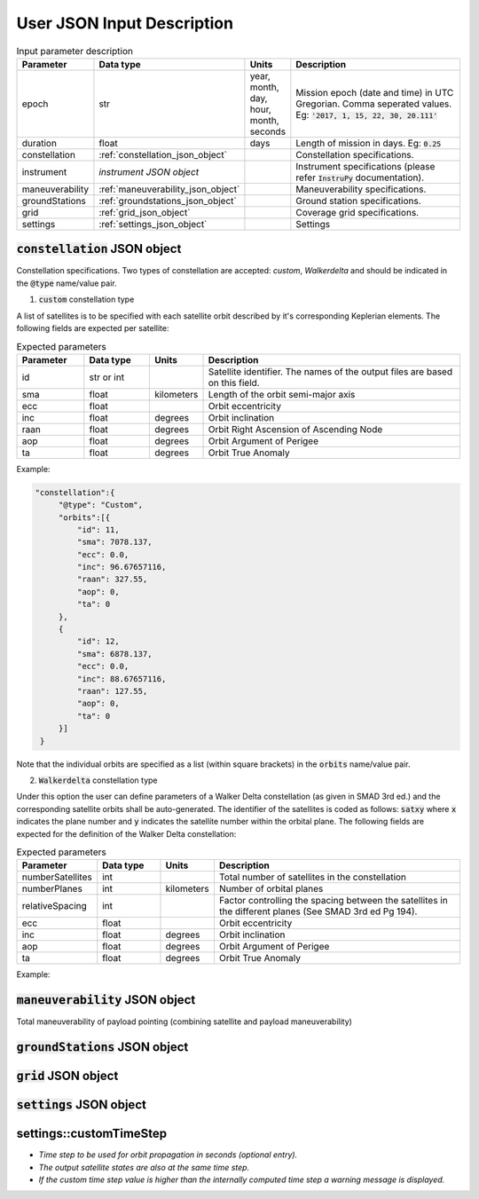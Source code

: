 ****************************
User JSON Input Description
****************************

.. csv-table:: Input parameter description 
   :header: Parameter, Data type, Units, Description
   :widths: 10,10,5,40

   epoch, str,"year, month, day, hour, month, seconds", "Mission epoch (date and time) in UTC Gregorian. Comma seperated values. Eg: :code:`'2017, 1, 15, 22, 30, 20.111'`"
   duration, float, days, Length of mission in days. Eg: :code:`0.25`
   constellation, :ref:`constellation_json_object`, ,Constellation specifications.
   instrument, *instrument JSON object*, ,Instrument specifications (please refer :code:`InstruPy` documentation).
   maneuverability, :ref:`maneuverability_json_object`, ,Maneuverability specifications.
   groundStations, :ref:`groundstations_json_object`, ,Ground station specifications.
   grid, :ref:`grid_json_object`, ,Coverage grid specifications.
   settings, :ref:`settings_json_object`, ,Settings

  
.. _constellation_json_object:

:code:`constellation` JSON object
##################################
Constellation specifications. Two types of constellation are accepted: `custom`, `Walkerdelta` and should be indicated 
in the :code:`@type` name/value pair. 

1. :code:`custom` constellation type

A list of satellites is to be specified with each satellite orbit described by it's corresponding Keplerian elements. 
The following fields are expected per satellite:

.. csv-table:: Expected parameters
   :header: Parameter, Data type, Units, Description
   :widths: 10,10,5,40

   id, str or int, , Satellite identifier. The names of the output files are based on this field.
   sma,float, kilometers, Length of the orbit semi-major axis
   ecc,float,, Orbit eccentricity
   inc,float,degrees, Orbit inclination
   raan,float,degrees, Orbit Right Ascension of Ascending Node
   aop,float,degrees, Orbit Argument of Perigee
   ta,float,degrees, Orbit True Anomaly

Example:

.. code-block:: javascript
   
   "constellation":{
        "@type": "Custom",
        "orbits":[{
            "id": 11,
            "sma": 7078.137,
            "ecc": 0.0,
            "inc": 96.67657116,
            "raan": 327.55,
            "aop": 0,
            "ta": 0
        },
        {
            "id": 12,
            "sma": 6878.137,
            "ecc": 0.0,
            "inc": 88.67657116,
            "raan": 127.55,
            "aop": 0,
            "ta": 0
        }]
    }

Note that the individual orbits are specified as a list (within square brackets) in the :code:`orbits` name/value pair.

2. :code:`Walkerdelta` constellation type

Under this option the user can define parameters of a Walker Delta constellation (as given in SMAD 3rd ed.) and the corresponding 
satellite orbits shall be auto-generated. The identifier of the satellites is coded as follows: :code:`satxy` where :code:`x` indicates
the plane number and :code:`y` indicates the satellite number within the orbital plane.
The following fields are expected for the definition of the Walker Delta constellation:

.. csv-table:: Expected parameters
   :header: Parameter, Data type, Units, Description
   :widths: 10,10,5,40

   numberSatellites, int, , Total number of satellites in the constellation
   numberPlanes, int, kilometers, Number of orbital planes
   relativeSpacing, int,, Factor controlling the spacing between the satellites in the different planes (See SMAD 3rd ed Pg 194).
   ecc,float,, Orbit eccentricity
   inc,float,degrees, Orbit inclination
   aop,float,degrees, Orbit Argument of Perigee
   ta,float,degrees, Orbit True Anomaly

Example:

.. code::javascript
   
   "constellation":{
        "@type": "Walkerdelta",
        "numberSatellites": 4,
        "numberPlanes": 2,
        "relativeSpacing":3,
        "inc":56,
        "alt": 700,
        "ecc": 0.0001,
        "aop": 0
    }

.. _maneuverability_json_object:

:code:`maneuverability` JSON object
####################################
Total maneuverability of payload pointing (combining satellite and payload maneuverability)


.. _groundStations_json_object:

:code:`groundStations` JSON object
####################################

.. _grid_json_object:

:code:`grid` JSON object
####################################

.. _settings_json_object:

:code:`settings` JSON object
####################################




settings::customTimeStep
#########################
- *Time step to be used for orbit propagation in seconds (optional entry).* 
- *The output satellite states are also at the same time step.*
- *If the custom time step value is higher than the internally computed time step
  a warning message is displayed.*





